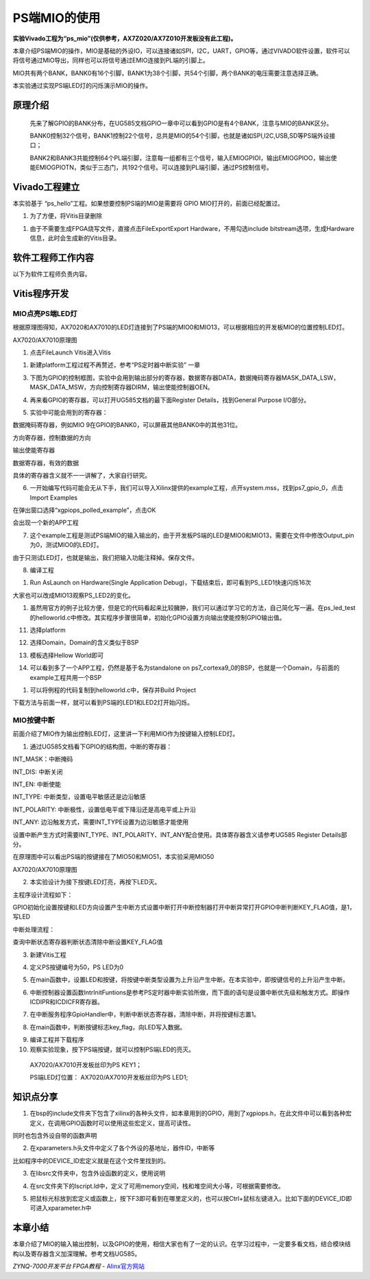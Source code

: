 PS端MIO的使用
===========================

**实验Vivado工程为“ps_mio”(仅供参考，AX7Z020/AX7Z010开发板没有此工程)。**

本章介绍PS端MIO的操作，MIO是基础的外设IO，可以连接诸如SPI，I2C，UART，GPIO等，通过VIVADO软件设置，软件可以将信号通过MIO导出，同样也可以将信号通过EMIO连接到PL端的引脚上。

MIO共有两个BANK，BANK0有16个引脚，BANK1为38个引脚，共54个引脚，两个BANK的电压需要注意选择正确。

.. image:: images/08_media/image1.png
   :align: center
   :width: 5.77281in
   :height: 3.64064in

本实验通过实现PS端LED灯的闪烁演示MIO的操作。

原理介绍
--------

   先来了解GPIO的BANK分布，在UG585文档GPIO一章中可以看到GPIO是有4个BANK，注意与MIO的BANK区分。

   BANK0控制32个信号，BANK1控制22个信号，总共是MIO的54个引脚，也就是诸如SPI,I2C,USB,SD等PS端外设接口；

   BANK2和BANK3共能控制64个PL端引脚，注意每一组都有三个信号，输入EMIOGPIOI，输出EMIOGPIOO，输出使能EMIOGPIOTN，类似于三态门，共192个信号。可以连接到PL端引脚，通过PS控制信号。

.. image:: images/08_media/image2.png
   :align: center
   :width: 3.28178in
   :height: 3.62081in

Vivado工程建立
--------------

本实验基于 “ps_hello”工程。如果想要控制PS端的MIO是需要将 GPIO
MIO打开的，前面已经配置过。

.. image:: images/08_media/image3.png
   :align: center
   :width: 6.00417in
   :height: 4.61389in

1. 为了方便，将Vitis目录删除

.. image:: images/08_media/image4.png
   :align: center
   :width: 2.11432in
   :height: 1.95809in

1. 由于不需要生成FPGA烧写文件，直接点击FileExportExport Hardware，不用勾选include bitstream选项，生成Hardware信息，此时会生成新的Vitis目录。


.. image:: images/08_media/image5.png
   :align: center
   :width: 2.56063in
   :height: 1.31995in

.. image:: images/08_media/image6.png
   :align: center
   :width: 2.00689in
   :height: 1.58622in

软件工程师工作内容
------------------

以下为软件工程师负责内容。

Vitis程序开发
-------------

MIO点亮PS端LED灯
~~~~~~~~~~~~~~~~

根据原理图得知，AX7020和AX7010的LED灯连接到了PS端的MIO0和MIO13，可以根据相应的开发板MIO的位置控制LED灯。

.. image:: images/08_media/image7.png
   :align: center
   :width: 4.00226in
   :height: 1.10851in

AX7020/AX7010原理图

1. 点击FileLaunch Vitis进入Vitis

.. image:: images/08_media/image8.png
   :align: center
   :width: 3.50453in
   :height: 3.20913in

1. 新建platform工程过程不再赘述，参考“PS定时器中断实验” 一章

.. image:: images/08_media/image9.png
   :align: center
   :width: 5.99931in
   :height: 2.71181in

3. 下图为GPIO的控制框图，实验中会用到输出部分的寄存器，数据寄存器DATA，数据掩码寄存器MASK_DATA_LSW，MASK_DATA_MSW，方向控制寄存器DIRM，输出使能控制器OEN。

.. image:: images/08_media/image10.png
   :align: center
   :width: 3.88083in
   :height: 3.76119in

4. 再来看GPIO的寄存器，可以打开UG585文档的最下面Register
   Details，找到General Purpose I/O部分。

.. image:: images/08_media/image11.png
   :align: center
   :width: 5.61947in
   :height: 4.21625in

5. 实验中可能会用到的寄存器：

数据掩码寄存器，例如MIO 9在GPIO的BANK0，可以屏蔽其他BANK0中的其他31位。

.. image:: images/08_media/image12.png
   :align: center
   :width: 5.1134in
   :height: 0.88499in

方向寄存器，控制数据的方向

.. image:: images/08_media/image13.png
   :align: center
   :width: 5.08385in
   :height: 0.34759in

输出使能寄存器

.. image:: images/08_media/image14.png
   :align: center
   :width: 5.19617in
   :height: 0.36799in

数据寄存器，有效的数据

.. image:: images/08_media/image15.png
   :align: center
   :width: 5.12066in
   :height: 0.36933in

具体的寄存器含义就不一一讲解了，大家自行研究。

6. 一开始编写代码可能会无从下手，我们可以导入Xilinx提供的example工程，点开system.mss，找到ps7_gpio_0，点击Import
   Examples

.. image:: images/08_media/image16.png
   :align: center
   :width: 6.00417in
   :height: 3.91875in

在弹出窗口选择“xgpiops_polled_example”，点击OK

.. image:: images/08_media/image17.png
   :align: center
   :width: 4.06572in
   :height: 2.61455in

会出现一个新的APP工程

.. image:: images/08_media/image18.png
   :align: center
   :width: 3.15424in
   :height: 2.98254in

7. 这个example工程是测试PS端MIO的输入输出的，由于开发板PS端的LED是MIO0和MIO13，需要在文件中修改Output_pin为0，测试MIO0的LED灯。

.. image:: images/08_media/image19.png
   :align: center
   :width: 3.90531in
   :height: 3.14647in

由于只测试LED灯，也就是输出，我们把输入功能注释掉。保存文件。

.. image:: images/08_media/image20.png
   :align: center
   :width: 3.94961in
   :height: 2.46449in

8. 编译工程

.. image:: images/08_media/image21.png
   :align: center
   :width: 3.86431in
   :height: 3.45982in

1. Run AsLaunch on Hardware(Single Application Debug)，下载结束后，即可看到PS_LED1快速闪烁16次

.. image:: images/08_media/image22.png
   :align: center
   :width: 5.15589in
   :height: 2.97272in

大家也可以改成MIO13观察PS_LED2的变化。

1.  虽然用官方的例子比较方便，但是它的代码看起来比较臃肿，我们可以通过学习它的方法，自己简化写一遍。在ps_led_test的helloworld.c中修改。其实程序步骤很简单，初始化GPIO设置方向输出使能控制GPIO输出值。

.. image:: images/08_media/image23.png
   :align: center
   :width: 3.57592in
   :height: 1.71393in

11. 选择platform

.. image:: images/08_media/image24.png
   :align: center
   :width: 4.22723in
   :height: 3.15894in

12. 选择Domain，Domain的含义类似于BSP

.. image:: images/08_media/image25.png
   :align: center
   :width: 4.20454in
   :height: 3.12836in

13. 模板选择Hellow World即可

.. image:: images/08_media/image26.png
   :align: center
   :width: 4.96454in
   :height: 3.74954in

14. 可以看到多了一个APP工程，仍然是基于名为standalone on
    ps7_cortexa9_0的BSP，也就是一个Domain，与前面的example工程共用一个BSP

.. image:: images/08_media/image27.png
   :align: center
   :width: 6.07286in
   :height: 1.53964in

1.  可以将例程的代码复制到helloworld.c中，保存并Build Project

.. image:: images/08_media/image28.png
   :align: center
   :width: 3.0677in
   :height: 4.19678in

下载方法与前面一样，就可以看到PS端的LED1和LED2灯开始闪烁。

MIO按键中断
~~~~~~~~~~~

前面介绍了MIO作为输出控制LED灯，这里讲一下利用MIO作为按键输入控制LED灯。

1. 通过UG585文档看下GPIO的结构图，中断的寄存器：

INT_MASK：中断掩码

INT_DIS: 中断关闭

INT_EN: 中断使能

INT_TYPE: 中断类型，设置电平敏感还是边沿敏感

INT_POLARITY: 中断极性，设置低电平或下降沿还是高电平或上升沿

INT_ANY: 边沿触发方式，需要INT_TYPE设置为边沿敏感才能使用

设置中断产生方式时需要INT_TYPE、INT_POLARITY、INT_ANY配合使用。具体寄存器含义请参考UG585
Register Details部分。

.. image:: images/08_media/image29.png
   :align: center
   :width: 3.20266in
   :height: 3.09212in

在原理图中可以看出PS端的按键接在了MIO50和MIO51，本实验采用MIO50

|image1|\ |image2|

AX7020/AX7010原理图

2. 本实验设计为接下按键LED灯亮，再按下LED灭。

主程序设计流程如下：

GPIO初始化设置按键和LED方向设置产生中断方式设置中断打开中断控制器打开中断异常打开GPIO中断判断KEY_FLAG值，是1，写LED

中断处理流程：

查询中断状态寄存器判断状态清除中断设置KEY_FLAG值

3. 新建Vitis工程

.. image:: images/08_media/image32.png
   :align: center
   :width: 2.36359in
   :height: 2.26258in

4. 定义PS按键编号为50，PS LED为0

.. image:: images/08_media/image33.png
   :align: center
   :width: 3.14551in
   :height: 0.91139in

5. 在main函数中，设置LED和按键，将按键中断类型设置为上升沿产生中断。在本实验中，即按键信号的上升沿产生中断。

.. image:: images/08_media/image34.png
   :align: center
   :width: 4.03823in
   :height: 1.43549in

6. 中断控制器设置函数IntrInitFuntions是参考PS定时器中断实验所做，而下面的语句是设置中断优先级和触发方式。即操作ICDIPR和ICDICFR寄存器。

.. image:: images/08_media/image35.png
   :align: center
   :width: 3.05in
   :height: 0.25073in

7. 在中断服务程序GpioHandler中，判断中断状态寄存器，清除中断，并将按键标志置1。

.. image:: images/08_media/image36.png
   :align: center
   :width: 3.40843in
   :height: 1.40623in

8. 在main函数中，判断按键标志key_flag，向LED写入数据。

.. image:: images/08_media/image37.png
   :align: center
   :width: 2.24014in
   :height: 1.03447in

9.  编译工程并下载程序

10. 观察实验现象，按下PS端按键，就可以控制PS端LED的亮灭。

..

   AX7020/AX7010开发板丝印为PS KEY1；

   PS端LED灯位置： AX7020/AX7010开发板丝印为PS LED1;

知识点分享
----------

1. 在bsp的include文件夹下包含了xilinx的各种头文件，如本章用到的GPIO，用到了xgpiops.h，在此文件中可以看到各种宏定义，在调用GPIO函数时可以使用这些宏定义，提高可读性。

.. image:: images/08_media/image38.png
   :align: center
   :width: 3.46973in
   :height: 4.55408in

同时也包含外设自带的函数声明

.. image:: images/08_media/image39.png
   :align: center
   :width: 2.95621in
   :height: 1.29315in

2. 在xparameters.h头文件中定义了各个外设的基地址，器件ID，中断等

.. image:: images/08_media/image40.png
   :align: center
   :width: 5.92639in
   :height: 2.60676in

比如程序中的DEVICE_ID宏定义就是在这个文件里找到的。

.. image:: images/08_media/image41.png
   :align: center
   :width: 3.59456in
   :height: 1.33414in

3. 在libsrc文件夹中，包含外设函数的定义，使用说明

.. image:: images/08_media/image42.png
   :align: center
   :width: 4.91821in
   :height: 3.45401in

4. 在src文件夹下的lscript.ld中，定义了可用memory空间，栈和堆空间大小等，可根据需要修改。

.. image:: images/08_media/image43.png
   :align: center
   :width: 6.00417in
   :height: 2.81667in

5. 把鼠标光标放到宏定义或函数上，按下F3即可看到在哪里定义的，也可以按Ctrl+鼠标左键进入。比如下面的DEVICE_ID即可进入xparameter.h中

.. image:: images/08_media/image44.png
   :align: center
   :width: 2.92546in
   :height: 0.77678in

.. image:: images/08_media/image45.png
   :align: center
   :width: 2.78295in
   :height: 1.06863in

本章小结
--------

本章介绍了MIO的输入输出控制，以及GPIO的使用，相信大家也有了一定的认识。在学习过程中，一定要多看文档，结合模块结构以及寄存器含义加深理解。参考文档UG585。

.. |image1| image:: images/08_media/image30.png
   :width: 2.91864in
   :height: 1.09889in
.. |image2| image:: images/08_media/image31.png
   :width: 2.90124in
   :height: 0.81893in
 

*ZYNQ-7000开发平台 FPGA教程*    - `Alinx官方网站 <http://www.alinx.com>`_